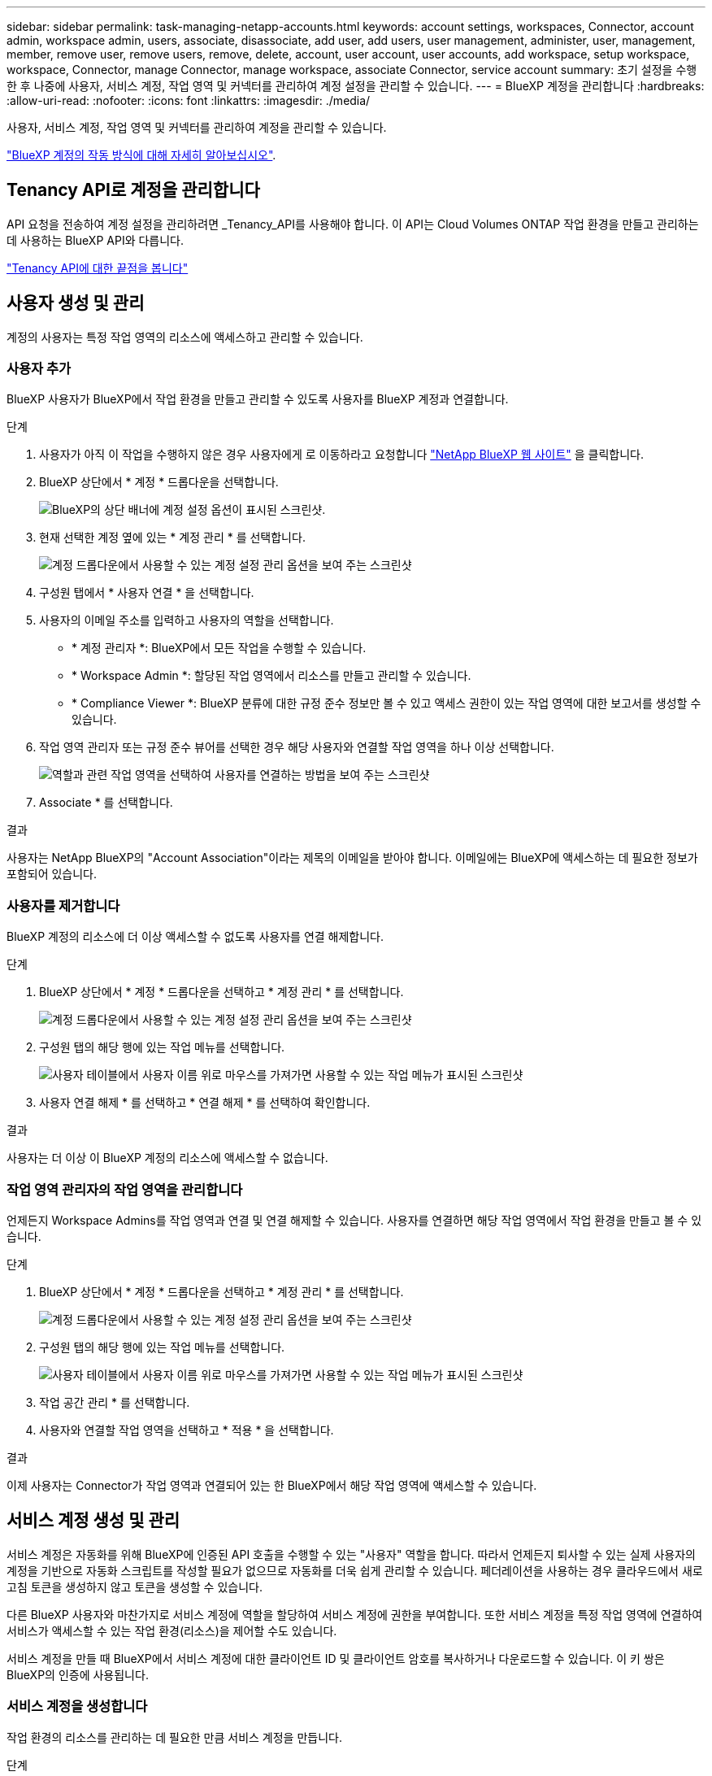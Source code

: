 ---
sidebar: sidebar 
permalink: task-managing-netapp-accounts.html 
keywords: account settings, workspaces, Connector, account admin, workspace admin, users, associate, disassociate, add user, add users, user management, administer, user, management, member, remove user, remove users, remove, delete, account, user account, user accounts, add workspace, setup workspace, workspace, Connector, manage Connector, manage workspace, associate Connector, service account 
summary: 초기 설정을 수행한 후 나중에 사용자, 서비스 계정, 작업 영역 및 커넥터를 관리하여 계정 설정을 관리할 수 있습니다. 
---
= BlueXP 계정을 관리합니다
:hardbreaks:
:allow-uri-read: 
:nofooter: 
:icons: font
:linkattrs: 
:imagesdir: ./media/


[role="lead"]
사용자, 서비스 계정, 작업 영역 및 커넥터를 관리하여 계정을 관리할 수 있습니다.

link:concept-netapp-accounts.html["BlueXP 계정의 작동 방식에 대해 자세히 알아보십시오"].



== Tenancy API로 계정을 관리합니다

API 요청을 전송하여 계정 설정을 관리하려면 _Tenancy_API를 사용해야 합니다. 이 API는 Cloud Volumes ONTAP 작업 환경을 만들고 관리하는 데 사용하는 BlueXP API와 다릅니다.

https://docs.netapp.com/us-en/cloud-manager-automation/tenancy/overview.html["Tenancy API에 대한 끝점을 봅니다"^]



== 사용자 생성 및 관리

계정의 사용자는 특정 작업 영역의 리소스에 액세스하고 관리할 수 있습니다.



=== 사용자 추가

BlueXP 사용자가 BlueXP에서 작업 환경을 만들고 관리할 수 있도록 사용자를 BlueXP 계정과 연결합니다.

.단계
. 사용자가 아직 이 작업을 수행하지 않은 경우 사용자에게 로 이동하라고 요청합니다 https://bluexp.netapp.com/["NetApp BlueXP 웹 사이트"^] 을 클릭합니다.
. BlueXP 상단에서 * 계정 * 드롭다운을 선택합니다.
+
image:screenshot-account-settings-menu.png["BlueXP의 상단 배너에 계정 설정 옵션이 표시된 스크린샷."]

. 현재 선택한 계정 옆에 있는 * 계정 관리 * 를 선택합니다.
+
image:screenshot-manage-account-settings.png["계정 드롭다운에서 사용할 수 있는 계정 설정 관리 옵션을 보여 주는 스크린샷"]

. 구성원 탭에서 * 사용자 연결 * 을 선택합니다.
. 사용자의 이메일 주소를 입력하고 사용자의 역할을 선택합니다.
+
** * 계정 관리자 *: BlueXP에서 모든 작업을 수행할 수 있습니다.
** * Workspace Admin *: 할당된 작업 영역에서 리소스를 만들고 관리할 수 있습니다.
** * Compliance Viewer *: BlueXP 분류에 대한 규정 준수 정보만 볼 수 있고 액세스 권한이 있는 작업 영역에 대한 보고서를 생성할 수 있습니다.


. 작업 영역 관리자 또는 규정 준수 뷰어를 선택한 경우 해당 사용자와 연결할 작업 영역을 하나 이상 선택합니다.
+
image:screenshot_associate_user.gif["역할과 관련 작업 영역을 선택하여 사용자를 연결하는 방법을 보여 주는 스크린샷"]

. Associate * 를 선택합니다.


.결과
사용자는 NetApp BlueXP의 "Account Association"이라는 제목의 이메일을 받아야 합니다. 이메일에는 BlueXP에 액세스하는 데 필요한 정보가 포함되어 있습니다.



=== 사용자를 제거합니다

BlueXP 계정의 리소스에 더 이상 액세스할 수 없도록 사용자를 연결 해제합니다.

.단계
. BlueXP 상단에서 * 계정 * 드롭다운을 선택하고 * 계정 관리 * 를 선택합니다.
+
image:screenshot-manage-account-settings.png["계정 드롭다운에서 사용할 수 있는 계정 설정 관리 옵션을 보여 주는 스크린샷"]

. 구성원 탭의 해당 행에 있는 작업 메뉴를 선택합니다.
+
image:screenshot_associate_user_workspace.png["사용자 테이블에서 사용자 이름 위로 마우스를 가져가면 사용할 수 있는 작업 메뉴가 표시된 스크린샷"]

. 사용자 연결 해제 * 를 선택하고 * 연결 해제 * 를 선택하여 확인합니다.


.결과
사용자는 더 이상 이 BlueXP 계정의 리소스에 액세스할 수 없습니다.



=== 작업 영역 관리자의 작업 영역을 관리합니다

언제든지 Workspace Admins를 작업 영역과 연결 및 연결 해제할 수 있습니다. 사용자를 연결하면 해당 작업 영역에서 작업 환경을 만들고 볼 수 있습니다.

.단계
. BlueXP 상단에서 * 계정 * 드롭다운을 선택하고 * 계정 관리 * 를 선택합니다.
+
image:screenshot-manage-account-settings.png["계정 드롭다운에서 사용할 수 있는 계정 설정 관리 옵션을 보여 주는 스크린샷"]

. 구성원 탭의 해당 행에 있는 작업 메뉴를 선택합니다.
+
image:screenshot_associate_user_workspace.png["사용자 테이블에서 사용자 이름 위로 마우스를 가져가면 사용할 수 있는 작업 메뉴가 표시된 스크린샷"]

. 작업 공간 관리 * 를 선택합니다.
. 사용자와 연결할 작업 영역을 선택하고 * 적용 * 을 선택합니다.


.결과
이제 사용자는 Connector가 작업 영역과 연결되어 있는 한 BlueXP에서 해당 작업 영역에 액세스할 수 있습니다.



== 서비스 계정 생성 및 관리

서비스 계정은 자동화를 위해 BlueXP에 인증된 API 호출을 수행할 수 있는 "사용자" 역할을 합니다. 따라서 언제든지 퇴사할 수 있는 실제 사용자의 계정을 기반으로 자동화 스크립트를 작성할 필요가 없으므로 자동화를 더욱 쉽게 관리할 수 있습니다. 페더레이션을 사용하는 경우 클라우드에서 새로 고침 토큰을 생성하지 않고 토큰을 생성할 수 있습니다.

다른 BlueXP 사용자와 마찬가지로 서비스 계정에 역할을 할당하여 서비스 계정에 권한을 부여합니다. 또한 서비스 계정을 특정 작업 영역에 연결하여 서비스가 액세스할 수 있는 작업 환경(리소스)을 제어할 수도 있습니다.

서비스 계정을 만들 때 BlueXP에서 서비스 계정에 대한 클라이언트 ID 및 클라이언트 암호를 복사하거나 다운로드할 수 있습니다. 이 키 쌍은 BlueXP의 인증에 사용됩니다.



=== 서비스 계정을 생성합니다

작업 환경의 리소스를 관리하는 데 필요한 만큼 서비스 계정을 만듭니다.

.단계
. BlueXP 상단에서 * 계정 * 드롭다운을 선택합니다.
+
image:screenshot-account-settings-menu.png["BlueXP의 상단 배너에 계정 설정 옵션이 표시된 스크린샷."]

. 현재 선택한 계정 옆에 있는 * 계정 관리 * 를 선택합니다.
+
image:screenshot-manage-account-settings.png["계정 드롭다운에서 사용할 수 있는 계정 설정 관리 옵션을 보여 주는 스크린샷"]

. 구성원 탭에서 * 서비스 계정 생성 * 을 선택합니다.
. 이름을 입력하고 역할을 선택합니다. 계정 관리자 이외의 역할을 선택한 경우 이 서비스 계정과 연결할 작업 영역을 선택합니다.
. Create * 를 선택합니다.
. 클라이언트 ID 및 클라이언트 암호를 복사하거나 다운로드합니다.
+
클라이언트 암호는 한 번만 볼 수 있으며 BlueXP에서 저장할 수 없습니다. 암호를 복사하거나 다운로드한 후 안전하게 보관하십시오.

. 닫기 * 를 선택합니다.




=== 서비스 계정에 대한 베어러 토큰을 얻습니다

를 API 호출하기 위해 https://docs.netapp.com/us-en/cloud-manager-automation/tenancy/overview.html["테넌시 API"^]서비스 계정에 대한 베어러 토큰을 얻어야 합니다.

https://docs.netapp.com/us-en/cloud-manager-automation/platform/create_service_token.html["서비스 계정 토큰을 만드는 방법에 대해 알아봅니다"^]



=== 클라이언트 ID를 복사합니다

서비스 계정의 클라이언트 ID는 언제든지 복사할 수 있습니다.

.단계
. 구성원 탭의 서비스 계정에 해당하는 행에서 작업 메뉴를 선택합니다.
+
image:screenshot_service_account_actions.gif["사용자 테이블에서 사용자 이름 위로 마우스를 가져가면 사용할 수 있는 작업 메뉴가 표시된 스크린샷"]

. 클라이언트 ID * 를 선택합니다.
. ID가 클립보드에 복사됩니다.




=== 키를 다시 생성합니다

키를 다시 생성하면 이 서비스 계정의 기존 키가 삭제되며 새 키가 생성됩니다. 이전 키를 사용할 수 없습니다.

.단계
. 구성원 탭의 서비스 계정에 해당하는 행에서 작업 메뉴를 선택합니다.
+
image:screenshot_service_account_actions.gif["사용자 테이블에서 사용자 이름 위로 마우스를 가져가면 사용할 수 있는 작업 메뉴가 표시된 스크린샷"]

. 키 재생성 * 을 선택합니다.
. reate * 를 선택하여 확인합니다.
. 클라이언트 ID 및 클라이언트 암호를 복사하거나 다운로드합니다.
+
클라이언트 암호는 한 번만 볼 수 있으며 BlueXP에서 저장할 수 없습니다. 암호를 복사하거나 다운로드한 후 안전하게 보관하십시오.

. 닫기 * 를 선택합니다.




=== 서비스 계정을 삭제합니다

더 이상 사용할 필요가 없는 경우 서비스 계정을 삭제합니다.

.단계
. 구성원 탭의 서비스 계정에 해당하는 행에서 작업 메뉴를 선택합니다.
+
image:screenshot_service_account_actions.gif["사용자 테이블에서 사용자 이름 위로 마우스를 가져가면 사용할 수 있는 작업 메뉴가 표시된 스크린샷"]

. 삭제 * 를 선택합니다.
. 확인하려면 * 삭제 * 를 다시 선택합니다.




== 작업 영역을 관리합니다

작업 영역을 만들고 이름을 바꾸고 삭제하여 관리합니다. 작업 영역에 자원이 포함된 경우에는 작업 영역을 삭제할 수 없습니다. 비어 있어야 합니다.

.단계
. BlueXP 상단에서 * 계정 * 드롭다운을 선택하고 * 계정 관리 * 를 선택합니다.
. 작업 공간 * 을 선택합니다.
. 다음 옵션 중 하나를 선택합니다.
+
** 새 작업 공간을 만들려면 * 새 작업 공간 추가 * 를 선택합니다.
** 작업 공간의 이름을 바꾸려면 * Rename * 을 선택합니다.
** 작업 공간을 삭제하려면 * 삭제 * 를 선택합니다.






== Connector의 작업 영역을 관리합니다

Workspace 관리자가 BlueXP에서 이러한 작업 영역에 액세스할 수 있도록 Connector를 작업 영역에 연결해야 합니다.

Account Admins만 있는 경우에는 Connector를 작업 영역과 연결할 필요가 없습니다. 계정 관리자는 기본적으로 BlueXP의 모든 작업 영역에 액세스할 수 있습니다.

link:concept-netapp-accounts.html#users-workspaces-and-service-connectors["사용자, 작업 영역 및 커넥터에 대해 자세히 알아보십시오"].

.단계
. BlueXP 상단에서 * 계정 * 드롭다운을 선택하고 * 계정 관리 * 를 선택합니다.
. 커넥터 * 를 선택합니다.
. 연결하려는 Connector의 * 작업 영역 관리 * 를 선택합니다.
. 커넥터와 연결할 작업 영역을 선택하고 * 적용 * 을 선택합니다.




== 계정 이름을 변경합니다

언제든지 계정 이름을 변경하여 사용할 수 있는 의미 있는 내용으로 바꿀 수 있습니다.

.단계
. BlueXP 상단에서 * 계정 * 드롭다운을 선택하고 * 계정 관리 * 를 선택합니다.
. 개요 * 탭에서 계정 이름 옆에 있는 편집 아이콘을 선택합니다.
. 새 계정 이름을 입력하고 * 저장 * 을 선택합니다.




== 개인 미리 보기 허용

BlueXP에서 미리 보기로 사용할 수 있는 새 서비스에 액세스하려면 계정의 개인 미리 보기를 허용합니다.

개인 미리 보기의 서비스는 예상대로 작동하지 않을 뿐만 아니라 중단 및 기능 누락이 발생할 수 있습니다.

.단계
. BlueXP 상단에서 * 계정 * 드롭다운을 선택하고 * 계정 관리 * 를 선택합니다.
. 개요 * 탭에서 * 개인 미리 보기 허용 * 설정을 활성화합니다.




== 타사 서비스를 허용합니다

사용자 계정의 타사 서비스가 BlueXP에서 사용 가능한 타사 서비스에 액세스할 수 있도록 허용합니다. 타사 서비스는 NetApp에서 제공하는 서비스와 유사한 클라우드 서비스이지만 타사의 관리 및 지원을 받습니다.

.단계
. BlueXP 상단에서 * 계정 * 드롭다운을 선택하고 * 계정 관리 * 를 선택합니다.
. 개요 * 탭에서 * 타사 서비스 허용 * 설정을 활성화합니다.

